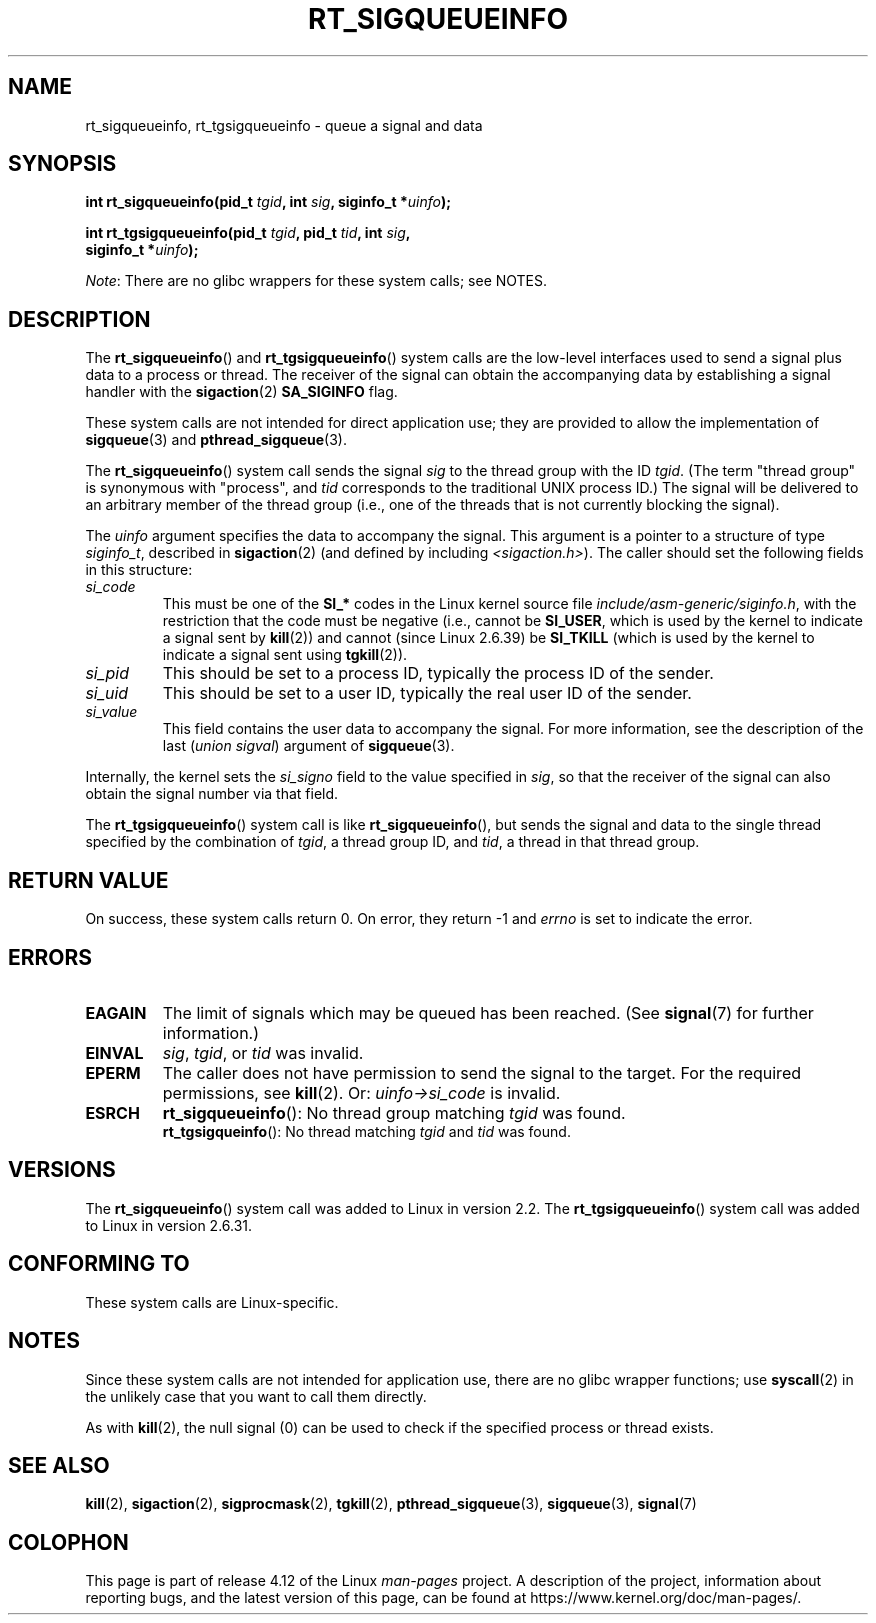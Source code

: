 .\" Copyright (c) 2002, 2011 Michael Kerrisk <mtk.manpages@gmail.com>
.\"
.\" %%%LICENSE_START(VERBATIM)
.\" Permission is granted to make and distribute verbatim copies of this
.\" manual provided the copyright notice and this permission notice are
.\" preserved on all copies.
.\"
.\" Permission is granted to copy and distribute modified versions of this
.\" manual under the conditions for verbatim copying, provided that the
.\" entire resulting derived work is distributed under the terms of a
.\" permission notice identical to this one.
.\"
.\" Since the Linux kernel and libraries are constantly changing, this
.\" manual page may be incorrect or out-of-date.  The author(s) assume no
.\" responsibility for errors or omissions, or for damages resulting from
.\" the use of the information contained herein.  The author(s) may not
.\" have taken the same level of care in the production of this manual,
.\" which is licensed free of charge, as they might when working
.\" professionally.
.\"
.\" Formatted or processed versions of this manual, if unaccompanied by
.\" the source, must acknowledge the copyright and authors of this work.
.\" %%%LICENSE_END
.\"
.TH RT_SIGQUEUEINFO 2 2012-07-13 "Linux" "Linux Programmer's Manual"
.SH NAME
rt_sigqueueinfo, rt_tgsigqueueinfo \- queue a signal and data
.SH SYNOPSIS
.nf
.BI "int rt_sigqueueinfo(pid_t " tgid ", int " sig ", siginfo_t *" uinfo );
.sp
.BI "int rt_tgsigqueueinfo(pid_t " tgid ", pid_t " tid ", int " sig ,
.BI "                      siginfo_t *" uinfo );
.fi

.IR Note :
There are no glibc wrappers for these system calls; see NOTES.
.SH DESCRIPTION
The
.BR rt_sigqueueinfo ()
and
.BR rt_tgsigqueueinfo ()
system calls are the low-level interfaces used to send a signal plus data
to a process or thread.
The receiver of the signal can obtain the accompanying data
by establishing a signal handler with the
.BR sigaction (2)
.B SA_SIGINFO
flag.

These system calls are not intended for direct application use;
they are provided to allow the implementation of
.BR sigqueue (3)
and
.BR pthread_sigqueue (3).

The
.BR rt_sigqueueinfo ()
system call sends the signal
.I sig
to the thread group with the ID
.IR tgid .
(The term "thread group" is synonymous with "process", and
.I tid
corresponds to the traditional UNIX process ID.)
The signal will be delivered to an arbitrary member of the thread group
(i.e., one of the threads that is not currently blocking the signal).

The
.I uinfo
argument specifies the data to accompany the signal.
This argument is a pointer to a structure of type
.IR siginfo_t ,
described in
.BR sigaction (2)
(and defined by including
.IR <sigaction.h> ).
The caller should set the following fields in this structure:
.TP
.I si_code
This must be one of the
.B SI_*
codes in the Linux kernel source file
.IR include/asm-generic/siginfo.h ,
with the restriction that the code must be negative
(i.e., cannot be
.BR SI_USER ,
which is used by the kernel to indicate a signal sent by
.BR kill (2))
and cannot (since Linux 2.6.39) be
.BR SI_TKILL
(which is used by the kernel to indicate a signal sent using
.\" tkill(2) or
.BR tgkill (2)).
.TP
.I si_pid
This should be set to a process ID,
typically the process ID of the sender.
.TP
.I si_uid
This should be set to a user ID,
typically the real user ID of the sender.
.TP
.I si_value
This field contains the user data to accompany the signal.
For more information, see the description of the last
.RI ( "union sigval" )
argument of
.BR sigqueue (3).
.PP
Internally, the kernel sets the
.I si_signo
field to the value specified in
.IR sig ,
so that the receiver of the signal can also obtain
the signal number via that field.

The
.BR rt_tgsigqueueinfo ()
system call is like
.BR rt_sigqueueinfo (),
but sends the signal and data to the single thread
specified by the combination of
.IR tgid ,
a thread group ID,
and
.IR tid ,
a thread in that thread group.
.SH RETURN VALUE
On success, these system calls return 0.
On error, they return \-1 and
.I errno
is set to indicate the error.
.SH ERRORS
.TP
.B EAGAIN
The limit of signals which may be queued has been reached.
(See
.BR signal (7)
for further information.)
.TP
.B EINVAL
.IR sig ,
.IR tgid ,
or
.IR tid
was invalid.
.TP
.B EPERM
The caller does not have permission to send the signal to the target.
For the required permissions, see
.BR kill (2).
Or:
.I uinfo->si_code
is invalid.
.TP
.B ESRCH
.BR rt_sigqueueinfo ():
No thread group matching
.I tgid
was found.
.br
.BR rt_tgsigqueinfo ():
No thread matching
.I tgid
and
.I tid
was found.
.SH VERSIONS
The
.BR rt_sigqueueinfo ()
system call was added to Linux in version 2.2.
The
.BR rt_tgsigqueueinfo ()
system call was added to Linux in version 2.6.31.
.SH CONFORMING TO
These system calls are Linux-specific.
.SH NOTES
Since these system calls are not intended for application use,
there are no glibc wrapper functions; use
.BR syscall (2)
in the unlikely case that you want to call them directly.

As with
.BR kill (2),
the null signal (0) can be used to check if the specified process
or thread exists.
.SH SEE ALSO
.BR kill (2),
.BR sigaction (2),
.BR sigprocmask (2),
.BR tgkill (2),
.BR pthread_sigqueue (3),
.BR sigqueue (3),
.BR signal (7)
.SH COLOPHON
This page is part of release 4.12 of the Linux
.I man-pages
project.
A description of the project,
information about reporting bugs,
and the latest version of this page,
can be found at
\%https://www.kernel.org/doc/man\-pages/.
